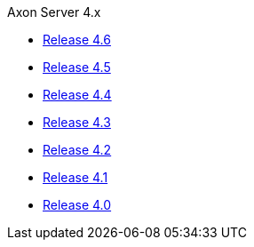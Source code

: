 .Axon Server 4.x
* https://docs.axoniq.io/reference-guide/v/4.6/axon-server/[Release 4.6,window=_blank]
* https://docs.axoniq.io/reference-guide/v/4.5/axon-server/[Release 4.5,window=_blank]
* https://docs.axoniq.io/reference-guide/v/4.4/axon-server/[Release 4.4,window=_blank]
* https://docs.axoniq.io/reference-guide/v/4.3/axon-server/[Release 4.3,window=_blank]
* https://docs.axoniq.io/reference-guide/v/4.2/axon-server/[Release 4.2,window=_blank]
* https://docs.axoniq.io/reference-guide/v/4.1/axon-server/[Release 4.1,window=_blank]
* https://docs.axoniq.io/reference-guide/v/4.0/axon-server/[Release 4.0,window=_blank]
